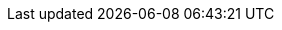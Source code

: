 :title: Connecting to a Registry
:type: configuration
:status: draft
:parent: Configuring Federation
:order: 01
:summary: Connecting to registry.
////
== {title}

TODO: https://codice.atlassian.net/browse/DDF-3350 - Add general administrator-level directions for connecting to a registry
////
